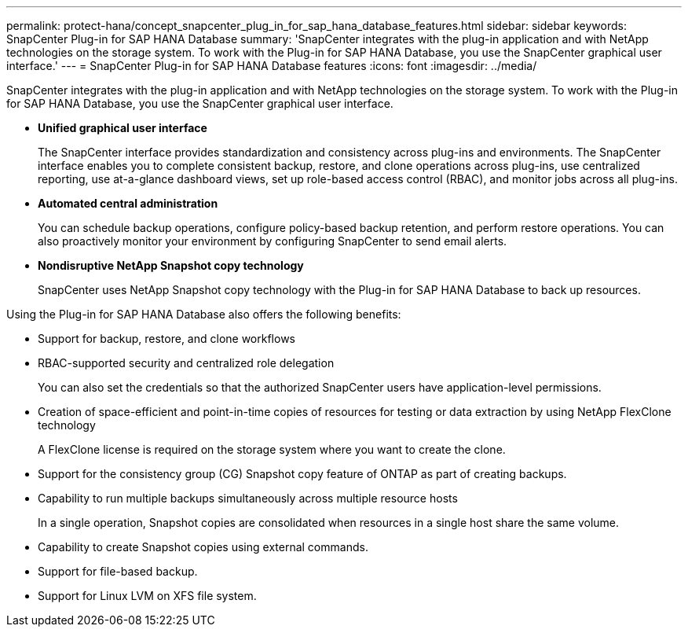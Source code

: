 ---
permalink: protect-hana/concept_snapcenter_plug_in_for_sap_hana_database_features.html
sidebar: sidebar
keywords: SnapCenter Plug-in for SAP HANA Database
summary: 'SnapCenter integrates with the plug-in application and with NetApp technologies on the storage system. To work with the Plug-in for SAP HANA Database, you use the SnapCenter graphical user interface.'
---
= SnapCenter Plug-in for SAP HANA Database features
:icons: font
:imagesdir: ../media/

[.lead]
SnapCenter integrates with the plug-in application and with NetApp technologies on the storage system. To work with the Plug-in for SAP HANA Database, you use the SnapCenter graphical user interface.

* *Unified graphical user interface*
+
The SnapCenter interface provides standardization and consistency across plug-ins and environments. The SnapCenter interface enables you to complete consistent backup, restore, and clone operations across plug-ins, use centralized reporting, use at-a-glance dashboard views, set up role-based access control (RBAC), and monitor jobs across all plug-ins.

* *Automated central administration*
+
You can schedule backup operations, configure policy-based backup retention, and perform restore operations. You can also proactively monitor your environment by configuring SnapCenter to send email alerts.

* *Nondisruptive NetApp Snapshot copy technology*
+
SnapCenter uses NetApp Snapshot copy technology with the Plug-in for SAP HANA Database to back up resources.

Using the Plug-in for SAP HANA Database also offers the following benefits:

* Support for backup, restore, and clone workflows
* RBAC-supported security and centralized role delegation
+
You can also set the credentials so that the authorized SnapCenter users have application-level permissions.

* Creation of space-efficient and point-in-time copies of resources for testing or data extraction by using NetApp FlexClone technology
+
A FlexClone license is required on the storage system where you want to create the clone.

* Support for the consistency group (CG) Snapshot copy feature of ONTAP as part of creating backups.
* Capability to run multiple backups simultaneously across multiple resource hosts
+
In a single operation, Snapshot copies are consolidated when resources in a single host share the same volume.

* Capability to create Snapshot copies using external commands.
* Support for file-based backup.
* Support for Linux LVM on XFS file system.

